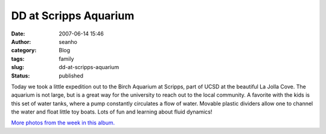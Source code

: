 DD at Scripps Aquarium
######################
:date: 2007-06-14 15:46
:author: seanho
:category: Blog
:tags: family
:slug: dd-at-scripps-aquarium
:status: published

Today we took a little expedition out to the Birch Aquarium at Scripps,
part of UCSD at the beautiful La Jolla Cove. The aquarium is not large,
but is a great way for the university to reach out to the local
community. A favorite with the kids is this set of water tanks, where a
pump constantly circulates a flow of water. Movable plastic dividers
allow one to channel the water and float little toy boats. Lots of fun
and learning about fluid dynamics!

`More photos from the week in this
album. <http://photo.seanho.com/2007-06_San_Diego/>`__
